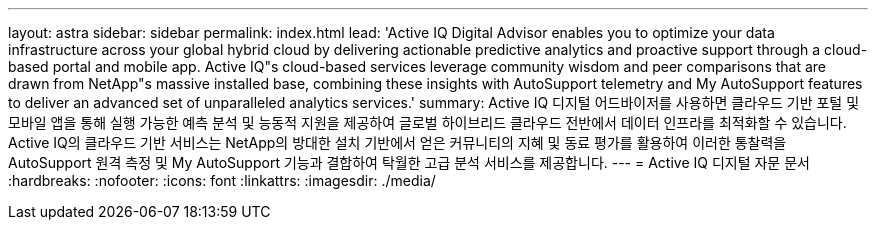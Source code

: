 ---
layout: astra 
sidebar: sidebar 
permalink: index.html 
lead: 'Active IQ Digital Advisor enables you to optimize your data infrastructure across your global hybrid cloud by delivering actionable predictive analytics and proactive support through a cloud-based portal and mobile app. Active IQ"s cloud-based services leverage community wisdom and peer comparisons that are drawn from NetApp"s massive installed base, combining these insights with AutoSupport telemetry and My AutoSupport features to deliver an advanced set of unparalleled analytics services.' 
summary: Active IQ 디지털 어드바이저를 사용하면 클라우드 기반 포털 및 모바일 앱을 통해 실행 가능한 예측 분석 및 능동적 지원을 제공하여 글로벌 하이브리드 클라우드 전반에서 데이터 인프라를 최적화할 수 있습니다. Active IQ의 클라우드 기반 서비스는 NetApp의 방대한 설치 기반에서 얻은 커뮤니티의 지혜 및 동료 평가를 활용하여 이러한 통찰력을 AutoSupport 원격 측정 및 My AutoSupport 기능과 결합하여 탁월한 고급 분석 서비스를 제공합니다. 
---
= Active IQ 디지털 자문 문서
:hardbreaks:
:nofooter: 
:icons: font
:linkattrs: 
:imagesdir: ./media/


